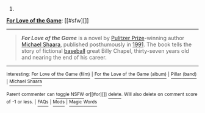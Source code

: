 :PROPERTIES:
:Author: autowikibot
:Score: 2
:DateUnix: 1407329882.0
:DateShort: 2014-Aug-06
:END:

***** 
      :PROPERTIES:
      :CUSTOM_ID: section
      :END:
****** 
       :PROPERTIES:
       :CUSTOM_ID: section-1
       :END:
**** 
     :PROPERTIES:
     :CUSTOM_ID: section-2
     :END:
[[https://en.wikipedia.org/wiki/For%20Love%20of%20the%20Game][*For Love of the Game*]]: [[#sfw][]]

--------------

#+begin_quote
  */For Love of the Game/* is a novel by [[https://en.wikipedia.org/wiki/Pulitzer_Prize_for_Fiction][Pulitzer Prize]]-winning author [[https://en.wikipedia.org/wiki/Michael_Shaara][Michael Shaara]], published posthumously in [[https://en.wikipedia.org/wiki/1991_in_literature][1991]]. The book tells the story of fictional [[https://en.wikipedia.org/wiki/Baseball][baseball]] great Billy Chapel, thirty-seven years old and nearing the end of his career.

  * 
    :PROPERTIES:
    :CUSTOM_ID: section-3
    :END:
  [[https://i.imgur.com/T0zGElu.jpg][*Image*]] [[https://en.wikipedia.org/wiki/File:For_Love_of_the_Game_(novel),1st_ed_cover.jpg][^{i}]]
#+end_quote

--------------

^{Interesting:} [[https://en.wikipedia.org/wiki/For_Love_of_the_Game_(film)][^{For} ^{Love} ^{of} ^{the} ^{Game} ^{(film)}]] ^{|} [[https://en.wikipedia.org/wiki/For_the_Love_of_the_Game_(album)][^{For} ^{the} ^{Love} ^{of} ^{the} ^{Game} ^{(album)}]] ^{|} [[https://en.wikipedia.org/wiki/Pillar_(band)][^{Pillar} ^{(band)}]] ^{|} [[https://en.wikipedia.org/wiki/Michael_Shaara][^{Michael} ^{Shaara}]]

^{Parent} ^{commenter} ^{can} [[http://www.np.reddit.com/message/compose?to=autowikibot&subject=AutoWikibot%20NSFW%20toggle&message=%2Btoggle-nsfw+cjig7pe][^{toggle} ^{NSFW}]] ^{or[[#or][]]} [[http://www.np.reddit.com/message/compose?to=autowikibot&subject=AutoWikibot%20Deletion&message=%2Bdelete+cjig7pe][^{delete}]]^{.} ^{Will} ^{also} ^{delete} ^{on} ^{comment} ^{score} ^{of} ^{-1} ^{or} ^{less.} ^{|} [[http://www.np.reddit.com/r/autowikibot/wiki/index][^{FAQs}]] ^{|} [[http://www.np.reddit.com/r/autowikibot/comments/1x013o/for_moderators_switches_commands_and_css/][^{Mods}]] ^{|} [[http://www.np.reddit.com/r/autowikibot/comments/1ux484/ask_wikibot/][^{Magic} ^{Words}]]
